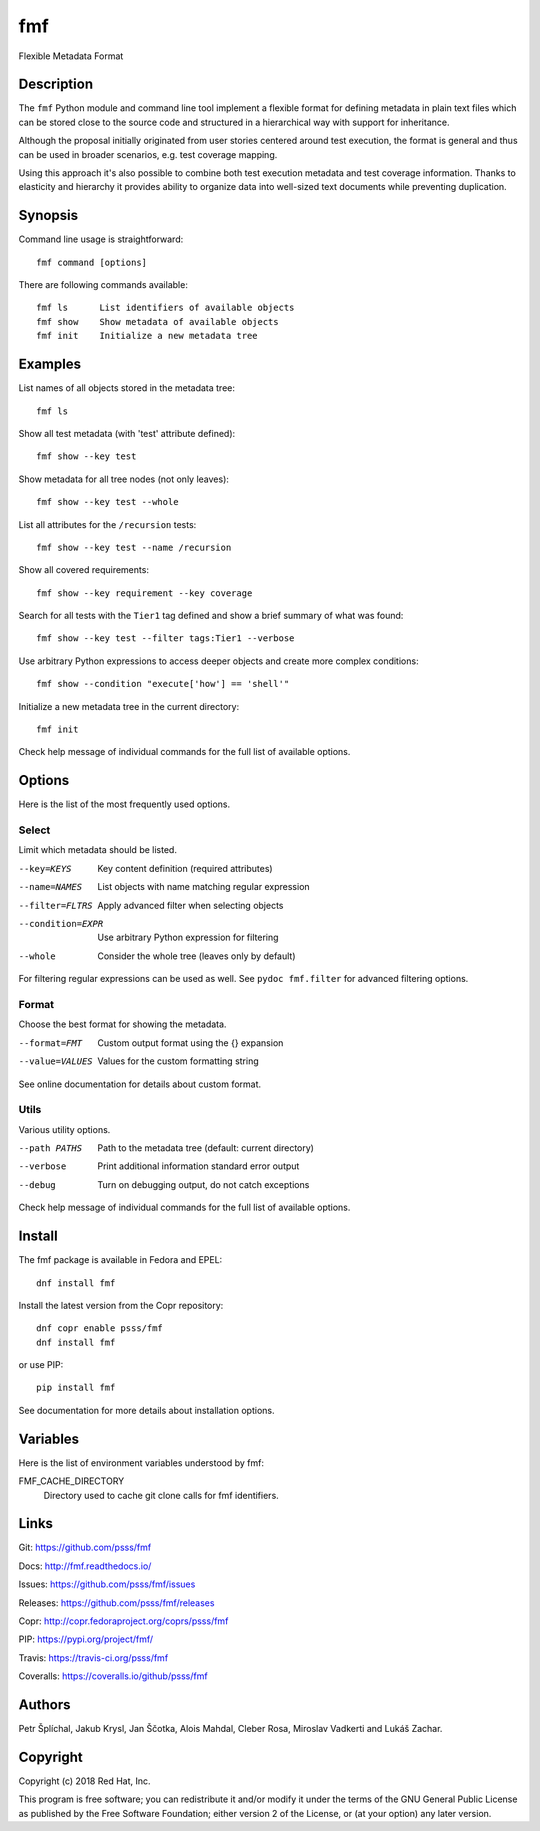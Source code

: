 
======================
    fmf
======================

Flexible Metadata Format


Description
~~~~~~~~~~~~~~~~~~~~~~~~~~~~~~~~~~~~~~~~~~~~~~~~~~~~~~~~~~~~~~~~~~

The ``fmf`` Python module and command line tool implement a
flexible format for defining metadata in plain text files which
can be stored close to the source code and structured in a
hierarchical way with support for inheritance.

Although the proposal initially originated from user stories
centered around test execution, the format is general and thus
can be used in broader scenarios, e.g. test coverage mapping.

Using this approach it's also possible to combine both test
execution metadata and test coverage information. Thanks to
elasticity and hierarchy it provides ability to organize data
into well-sized text documents while preventing duplication.


Synopsis
~~~~~~~~~~~~~~~~~~~~~~~~~~~~~~~~~~~~~~~~~~~~~~~~~~~~~~~~~~~~~~~~~~

Command line usage is straightforward::

    fmf command [options]

There are following commands available::

    fmf ls      List identifiers of available objects
    fmf show    Show metadata of available objects
    fmf init    Initialize a new metadata tree


Examples
~~~~~~~~~~~~~~~~~~~~~~~~~~~~~~~~~~~~~~~~~~~~~~~~~~~~~~~~~~~~~~~~~~

List names of all objects stored in the metadata tree::

    fmf ls

Show all test metadata (with 'test' attribute defined)::

    fmf show --key test

Show metadata for all tree nodes (not only leaves)::

    fmf show --key test --whole

List all attributes for the ``/recursion`` tests::

    fmf show --key test --name /recursion

Show all covered requirements::

    fmf show --key requirement --key coverage

Search for all tests with the ``Tier1`` tag defined and show a
brief summary of what was found::

    fmf show --key test --filter tags:Tier1 --verbose

Use arbitrary Python expressions to access deeper objects and
create more complex conditions::

    fmf show --condition "execute['how'] == 'shell'"

Initialize a new metadata tree in the current directory::

    fmf init

Check help message of individual commands for the full list of
available options.


Options
~~~~~~~~~~~~~~~~~~~~~~~~~~~~~~~~~~~~~~~~~~~~~~~~~~~~~~~~~~~~~~~~~~

Here is the list of the most frequently used options.

Select
------

Limit which metadata should be listed.

--key=KEYS
    Key content definition (required attributes)

--name=NAMES
    List objects with name matching regular expression

--filter=FLTRS
    Apply advanced filter when selecting objects

--condition=EXPR
    Use arbitrary Python expression for filtering

--whole
    Consider the whole tree (leaves only by default)

For filtering regular expressions can be used as well. See
``pydoc fmf.filter`` for advanced filtering options.

Format
------

Choose the best format for showing the metadata.

--format=FMT
    Custom output format using the {} expansion

--value=VALUES
    Values for the custom formatting string

See online documentation for details about custom format.

Utils
-----

Various utility options.

--path PATHS
    Path to the metadata tree (default: current directory)

--verbose
    Print additional information standard error output

--debug
    Turn on debugging output, do not catch exceptions

Check help message of individual commands for the full list of
available options.


Install
~~~~~~~~~~~~~~~~~~~~~~~~~~~~~~~~~~~~~~~~~~~~~~~~~~~~~~~~~~~~~~~~~~

The fmf package is available in Fedora and EPEL::

    dnf install fmf

Install the latest version from the Copr repository::

    dnf copr enable psss/fmf
    dnf install fmf

or use PIP::

    pip install fmf

See documentation for more details about installation options.


Variables
~~~~~~~~~~~~~~~~~~~~~~~~~~~~~~~~~~~~~~~~~~~~~~~~~~~~~~~~~~~~~~~~~~

Here is the list of environment variables understood by fmf:

FMF_CACHE_DIRECTORY
    Directory used to cache git clone calls for fmf identifiers.


Links
~~~~~~~~~~~~~~~~~~~~~~~~~~~~~~~~~~~~~~~~~~~~~~~~~~~~~~~~~~~~~~~~~~

Git:
https://github.com/psss/fmf

Docs:
http://fmf.readthedocs.io/

Issues:
https://github.com/psss/fmf/issues

Releases:
https://github.com/psss/fmf/releases

Copr:
http://copr.fedoraproject.org/coprs/psss/fmf

PIP:
https://pypi.org/project/fmf/

Travis:
https://travis-ci.org/psss/fmf

Coveralls:
https://coveralls.io/github/psss/fmf


Authors
~~~~~~~~~~~~~~~~~~~~~~~~~~~~~~~~~~~~~~~~~~~~~~~~~~~~~~~~~~~~~~~~~~

Petr Šplíchal, Jakub Krysl, Jan Ščotka, Alois Mahdal, Cleber Rosa,
Miroslav Vadkerti and Lukáš Zachar.


Copyright
~~~~~~~~~~~~~~~~~~~~~~~~~~~~~~~~~~~~~~~~~~~~~~~~~~~~~~~~~~~~~~~~~~

Copyright (c) 2018 Red Hat, Inc.

This program is free software; you can redistribute it and/or
modify it under the terms of the GNU General Public License as
published by the Free Software Foundation; either version 2 of
the License, or (at your option) any later version.
